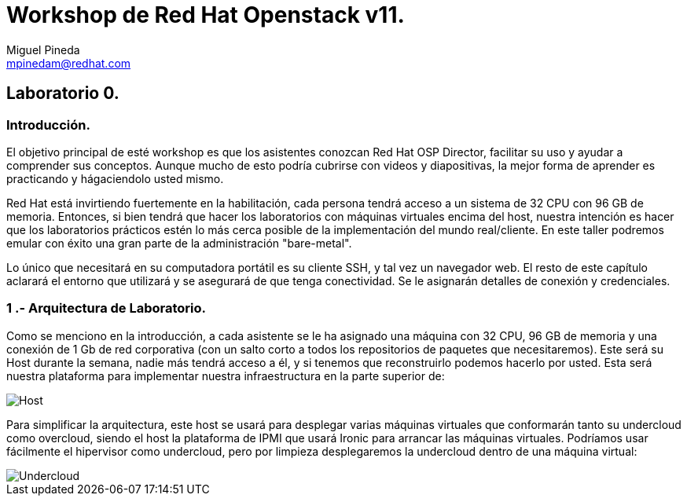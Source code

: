 = Workshop de Red Hat Openstack v11.
Miguel Pineda <mpinedam@redhat.com>


== Laboratorio 0.

=== Introducción.

El objetivo principal de esté workshop es que los asistentes conozcan Red Hat OSP Director, facilitar su uso y ayudar a comprender sus conceptos. Aunque mucho de esto podría cubrirse con videos y diapositivas, la mejor forma de aprender es practicando y hágaciendolo usted mismo.

Red Hat está invirtiendo fuertemente en la habilitación, cada persona tendrá acceso a un sistema de 32 CPU con 96 GB de memoria. Entonces, si bien tendrá que hacer los laboratorios con máquinas virtuales encima del host, nuestra intención es hacer que los laboratorios prácticos estén lo más cerca posible de la implementación del mundo real/cliente. En este taller podremos emular con éxito una gran parte de la administración "bare-metal".

Lo único que necesitará en su computadora portátil es su cliente SSH, y tal vez un navegador web. El resto de este capítulo aclarará el entorno que utilizará y se asegurará de que tenga conectividad. Se le asignarán detalles de conexión y credenciales.

=== 1 .- Arquitectura de Laboratorio. 

Como se menciono en la introducción, a cada asistente se le ha asignado una máquina con 32 CPU, 96 GB de memoria y una conexión de 1 Gb de red corporativa (con un salto corto a todos los repositorios de paquetes que necesitaremos). Este será su Host durante la semana, nadie más tendrá acceso a él, y si tenemos que reconstruirlo podemos hacerlo por usted. Esta será nuestra plataforma para implementar nuestra infraestructura en la parte superior de:


image::./imagenes/L0-1.png[Host]


Para simplificar la arquitectura, este host se usará para desplegar varias máquinas virtuales que conformarán tanto su undercloud como overcloud, siendo el host la plataforma de IPMI que usará Ironic para arrancar las máquinas virtuales. Podríamos usar fácilmente el hipervisor como undercloud, pero por limpieza desplegaremos la undercloud dentro de una máquina virtual:

image::./imagenes/L0-2.png[Undercloud]
